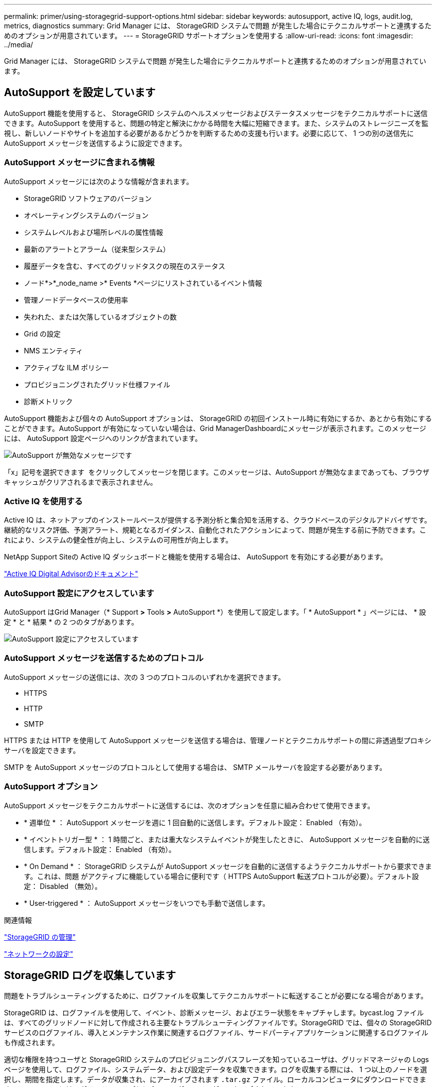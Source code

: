 ---
permalink: primer/using-storagegrid-support-options.html 
sidebar: sidebar 
keywords: autosupport, active IQ, logs, audit.log, metrics, diagnostics 
summary: Grid Manager には、 StorageGRID システムで問題 が発生した場合にテクニカルサポートと連携するためのオプションが用意されています。 
---
= StorageGRID サポートオプションを使用する
:allow-uri-read: 
:icons: font
:imagesdir: ../media/


[role="lead"]
Grid Manager には、 StorageGRID システムで問題 が発生した場合にテクニカルサポートと連携するためのオプションが用意されています。



== AutoSupport を設定しています

AutoSupport 機能を使用すると、 StorageGRID システムのヘルスメッセージおよびステータスメッセージをテクニカルサポートに送信できます。AutoSupport を使用すると、問題の特定と解決にかかる時間を大幅に短縮できます。また、システムのストレージニーズを監視し、新しいノードやサイトを追加する必要があるかどうかを判断するための支援も行います。必要に応じて、 1 つの別の送信先に AutoSupport メッセージを送信するように設定できます。



=== AutoSupport メッセージに含まれる情報

AutoSupport メッセージには次のような情報が含まれます。

* StorageGRID ソフトウェアのバージョン
* オペレーティングシステムのバージョン
* システムレベルおよび場所レベルの属性情報
* 最新のアラートとアラーム（従来型システム）
* 履歴データを含む、すべてのグリッドタスクの現在のステータス
* ノード*>*_node_name >* Events *ページにリストされているイベント情報
* 管理ノードデータベースの使用率
* 失われた、または欠落しているオブジェクトの数
* Grid の設定
* NMS エンティティ
* アクティブな ILM ポリシー
* プロビジョニングされたグリッド仕様ファイル
* 診断メトリック


AutoSupport 機能および個々の AutoSupport オプションは、 StorageGRID の初回インストール時に有効にするか、あとから有効にすることができます。AutoSupport が有効になっていない場合は、Grid ManagerDashboardにメッセージが表示されます。このメッセージには、 AutoSupport 設定ページへのリンクが含まれています。

image::../media/autosupport_disabled_message.png[AutoSupport が無効なメッセージです]

「x」記号を選択できます image:../media/autosupport_close_message.png[""] をクリックしてメッセージを閉じます。このメッセージは、AutoSupport が無効なままであっても、ブラウザキャッシュがクリアされるまで表示されません。



=== Active IQ を使用する

Active IQ は、ネットアップのインストールベースが提供する予測分析と集合知を活用する、クラウドベースのデジタルアドバイザです。継続的なリスク評価、予測アラート、規範となるガイダンス、自動化されたアクションによって、問題が発生する前に予防できます。これにより、システムの健全性が向上し、システムの可用性が向上します。

NetApp Support Siteの Active IQ ダッシュボードと機能を使用する場合は、 AutoSupport を有効にする必要があります。

https://docs.netapp.com/us-en/active-iq/index.html["Active IQ Digital Advisorのドキュメント"^]



=== AutoSupport 設定にアクセスしています

AutoSupport はGrid Manager（* Support *>* Tools *>* AutoSupport *）を使用して設定します。「 * AutoSupport * 」ページには、 * 設定 * と * 結果 * の 2 つのタブがあります。

image::../media/autosupport_accessing_settings.png[AutoSupport 設定にアクセスしています]



=== AutoSupport メッセージを送信するためのプロトコル

AutoSupport メッセージの送信には、次の 3 つのプロトコルのいずれかを選択できます。

* HTTPS
* HTTP
* SMTP


HTTPS または HTTP を使用して AutoSupport メッセージを送信する場合は、管理ノードとテクニカルサポートの間に非透過型プロキシサーバを設定できます。

SMTP を AutoSupport メッセージのプロトコルとして使用する場合は、 SMTP メールサーバを設定する必要があります。



=== AutoSupport オプション

AutoSupport メッセージをテクニカルサポートに送信するには、次のオプションを任意に組み合わせて使用できます。

* * 週単位 * ： AutoSupport メッセージを週に 1 回自動的に送信します。デフォルト設定： Enabled （有効）。
* * イベントトリガー型 * ： 1 時間ごと、または重大なシステムイベントが発生したときに、 AutoSupport メッセージを自動的に送信します。デフォルト設定： Enabled （有効）。
* * On Demand * ： StorageGRID システムが AutoSupport メッセージを自動的に送信するようテクニカルサポートから要求できます。これは、問題 がアクティブに機能している場合に便利です（ HTTPS AutoSupport 転送プロトコルが必要）。デフォルト設定： Disabled （無効）。
* * User-triggered * ： AutoSupport メッセージをいつでも手動で送信します。


.関連情報
link:../admin/index.html["StorageGRID の管理"]

link:configuring-network-settings.html["ネットワークの設定"]



== StorageGRID ログを収集しています

問題をトラブルシューティングするために、ログファイルを収集してテクニカルサポートに転送することが必要になる場合があります。

StorageGRID は、ログファイルを使用して、イベント、診断メッセージ、およびエラー状態をキャプチャします。bycast.log ファイルは、すべてのグリッドノードに対して作成される主要なトラブルシューティングファイルです。StorageGRID では、個々の StorageGRID サービスのログファイル、導入とメンテナンス作業に関連するログファイル、サードパーティアプリケーションに関連するログファイルも作成されます。

適切な権限を持つユーザと StorageGRID システムのプロビジョニングパスフレーズを知っているユーザは、グリッドマネージャの Logs ページを使用して、ログファイル、システムデータ、および設定データを収集できます。ログを収集する際には、 1 つ以上のノードを選択し、期間を指定します。データが収集され、にアーカイブされます `.tar.gz` ファイル。ローカルコンピュータにダウンロードできます。このファイルには、グリッドノードごとに 1 つのログファイルがアーカイブされています。

image::../media/support_logs_select_nodes.gif[ログ収集用の UI のスクリーンショット]

.関連情報
link:../monitor/index.html["トラブルシューティングを監視します"]

link:../admin/index.html["StorageGRID の管理"]



== 指標を使用した診断の実行

問題 のトラブルシューティングでは、テクニカルサポートと協力して StorageGRID システムの詳細な指標とグラフを確認することができます。また、構築済みの診断クエリを実行して、 StorageGRID システムのキーの値をプロアクティブに評価することもできます。



=== 指標ページ

Metrics ページでは、 Prometheus および Grafana のユーザインターフェイスへのアクセスが可能です。Prometheus は指標を収集するオープンソースソフトウェアです。Grafana は指標を視覚化するオープンソースソフトウェアです。


IMPORTANT: Metrics ページで使用可能なツールは、テクニカルサポートが使用することを目的としています。これらのツールの一部の機能およびメニュー項目は意図的に機能しないため、変更される場合があります。

image::../media/metrics_page.png[メトリクスページ]

Metrics ページの Prometheus セクションのリンクを使用すると、 StorageGRID 指標の現在の値を照会し、その値の推移をグラフで確認できます。

image::../media/metrics_page_prometheus.png[メトリクスページ Prometheus]


NOTE: 名前に _private_ が含まれる指標は内部専用です。 StorageGRID のリリースごとに予告なく変更されることがあります。

Metrics ページの Grafana セクションのリンクを使用すると、時間の経過とともに StorageGRID 指標のグラフを含む構築済みのダッシュボードにアクセスできます。

image::../media/metrics_page_grafana.png[指標ページ Grafana]



=== Diagnostics （診断）ページ

Diagnostics （診断）ページでは、グリッドの現在の状態に対して事前に構築された診断チェックのセットが実行されます。この例では、すべての診断のステータスは Normal です。

image::../media/support_diagnostics_page.png[Support Diagnostics ページ]

特定の診断をクリックすると、診断とその現在の結果の詳細が表示されます。

この例では、 StorageGRID システム内のすべてのノードの現在の CPU 利用率が表示されています。すべてのノードの値が警告と警告のしきい値を下回っているため、診断の全体的なステータスは「正常」です。

image::../media/support_diagnostics_cpu_utilization.png[CPU 使用率の診断をサポートします]

.関連情報
link:../monitor/index.html["トラブルシューティングを監視します"]
